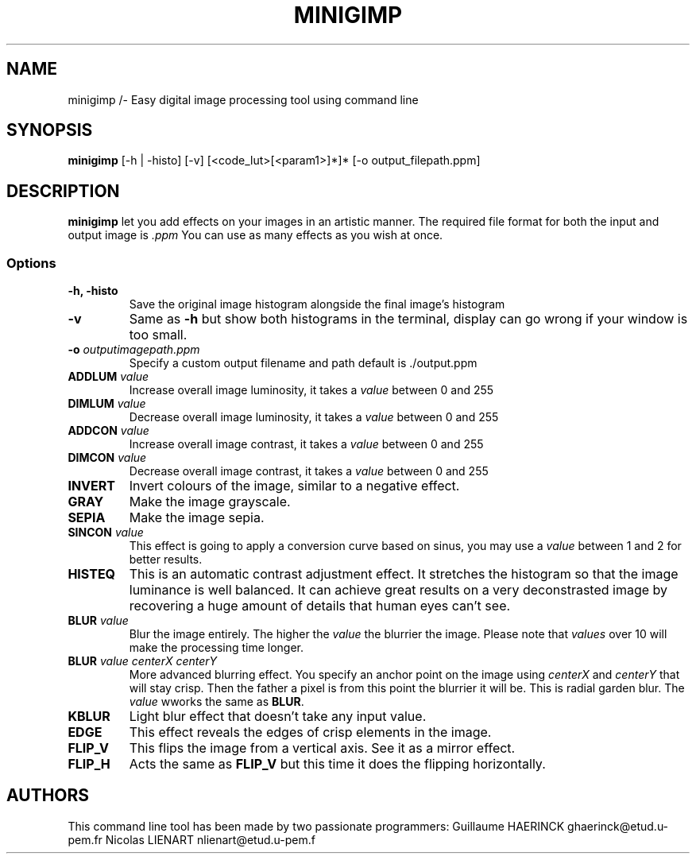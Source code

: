.TH MINIGIMP 1 "26 January 2019"
.SH NAME
minigimp /- Easy digital image processing tool using command line
.SH SYNOPSIS
\fBminigimp\fP [-h | -histo] [-v] [<code_lut>[<param1>]*]* [-o output_filepath.ppm] 
.SH DESCRIPTION
\fBminigimp\fP let you add effects on your images in an artistic manner.
The required file format for both the input and output image is \fI.ppm\fP
You can use as many effects as you wish at once.
.SS Options
.TP
\fB-h, -histo\fP
Save the original image histogram alongside the final image's histogram
.TP
\fB-v\fP
Same as \fB-h\fP but show both histograms in the terminal, display can go wrong if your window is too small.
.TP
\fB-o\fP \fIoutputimagepath.ppm\fP
Specify a custom output filename and path default is ./output.ppm
.TP
\fBADDLUM\fP \fIvalue\fP
Increase overall image luminosity, it takes a \fIvalue\fP between 0 and 255
.TP
\fBDIMLUM\fP \fIvalue\fP
Decrease overall image luminosity, it takes a \fIvalue\fP between 0 and 255
.TP
\fBADDCON\fP \fIvalue\fP
Increase overall image contrast, it takes a \fIvalue\fP between 0 and 255
.TP
\fBDIMCON\fP \fIvalue\fP
Decrease overall image contrast, it takes a \fIvalue\fP between 0 and 255
.TP
\fBINVERT\fP
Invert colours of the image, similar to a negative effect.
.TP
\fBGRAY\fP
Make the image grayscale.
.TP
\fBSEPIA\fP
Make the image sepia.
.TP
\fBSINCON\fP \fIvalue\fP
This effect is going to apply a conversion curve based on sinus, you may use a \fIvalue\fP between 1 and 2 for better results.
.TP
\fBHISTEQ\fP
This is an automatic contrast adjustment effect. It stretches the histogram so that the image luminance is well balanced.
It can achieve great results on a very deconstrasted image by recovering a huge amount of details that human eyes can't see.
.TP
\fBBLUR\fP \fIvalue\fP
Blur the image entirely. The higher the \fIvalue\fP the blurrier the image. Please note that \fIvalues\fP over 10 will make the processing time longer.
.TP
\fBBLUR\fP \fIvalue\fP \fIcenterX\fP \fIcenterY\fP
More advanced blurring effect. You specify an anchor point on the image using \fIcenterX\fP and \fIcenterY\fP that will stay crisp. Then the father a pixel is from this point the blurrier it will be. This is radial garden blur. The \fIvalue\fP wworks the same as \fBBLUR\fP.
.TP
\fBKBLUR\fP
Light blur effect that doesn't take any input value.
.TP
\fBEDGE\fP
This effect reveals the edges of crisp elements in the image.
.TP
\fBFLIP_V\fP
This flips the image from a vertical axis. See it as a mirror effect.
.TP
\fBFLIP_H\fP
Acts the same as \fBFLIP_V\fP but this time it does the flipping horizontally.
.SH AUTHORS
This command line tool has been made by two passionate programmers:
Guillaume HAERINCK ghaerinck@etud.u-pem.fr
Nicolas LIENART nlienart@etud.u-pem.f

